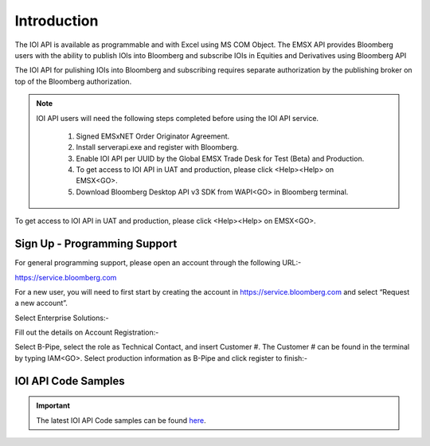 ############
Introduction
############


The IOI API is available as programmable and with Excel using MS COM Object.  The EMSX API provides Bloomberg users with the ability to publish IOIs into Bloomberg and subscribe IOIs in Equities and Derivatives using Bloomberg API

The IOI API for pulishing IOIs into Bloomberg and subscribing requires separate authorization by the publishing broker on top of the Bloomberg authorization.  


.. note::

	IOI API users will need the following steps completed before using the IOI API service.

		#. Signed EMSxNET Order Originator Agreement.
		#. Install serverapi.exe and register with Bloomberg.
		#. Enable IOI API per UUID by the Global EMSX Trade Desk for Test (Beta) and Production. 
		#. To get access to IOI API in UAT and production, please click <Help><Help> on EMSX<GO>.
		#. Download Bloomberg Desktop API v3 SDK from WAPI<GO> in Bloomberg terminal.
		

To get access to IOI API in UAT and production, please click <Help><Help> on EMSX<GO>.


Sign Up - Programming Support
=============================


For general programming support, please open an account through the following URL:- 

https://service.bloomberg.com


For a new user, you will need to first start by creating the account in https://service.bloomberg.com  and select “Request a new account”.


.. image:: /image/signIn.png
	:width: 300pt


Select Enterprise Solutions:-


.. image:: /image/accountType.png
	:width: 300pt


Fill out the details on Account Registration:- 


.. image:: /image/accountReg.png
	:width: 300pt

Select B-Pipe, select the role as Technical Contact, and insert Customer #.  The Customer # can be found in the terminal by 
typing IAM<GO>. Select production information as B-Pipe and click register to finish:-


.. image:: /image/register.png
	:width: 300pt



IOI API Code Samples
=====================


.. important::

			The latest IOI API Code samples can be found `here`_.

			.. _here: https://github.com/tkim/ioi_api_repository


